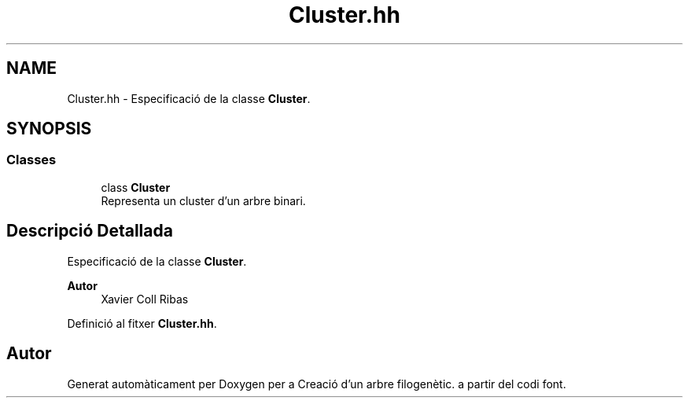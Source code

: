 .TH "Cluster.hh" 3 "Dj Mai 14 2020" "Version 14/05/2020" "Creació d'un arbre filogenètic." \" -*- nroff -*-
.ad l
.nh
.SH NAME
Cluster.hh \- Especificació de la classe \fBCluster\fP\&.  

.SH SYNOPSIS
.br
.PP
.SS "Classes"

.in +1c
.ti -1c
.RI "class \fBCluster\fP"
.br
.RI "Representa un cluster d'un arbre binari\&. "
.in -1c
.SH "Descripció Detallada"
.PP 
Especificació de la classe \fBCluster\fP\&. 


.PP
\fBAutor\fP
.RS 4
Xavier Coll Ribas 
.RE
.PP

.PP
Definició al fitxer \fBCluster\&.hh\fP\&.
.SH "Autor"
.PP 
Generat automàticament per Doxygen per a Creació d'un arbre filogenètic\&. a partir del codi font\&.
